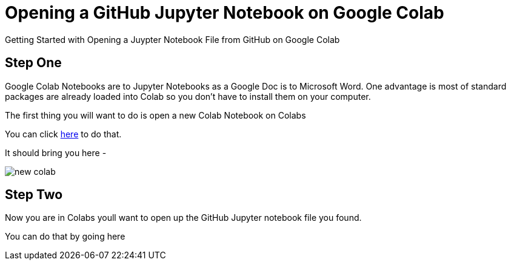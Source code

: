 :imagesdir: images
= Opening a GitHub Jupyter Notebook on Google Colab

Getting Started with Opening a Juypter Notebook File from GitHub on Google Colab


== Step One

Google Colab Notebooks are to Jupyter Notebooks as a Google Doc is to Microsoft Word. One advantage is most of standard packages are already loaded into Colab so you don't have to install them on your computer.

The first thing you will want to do is open a new Colab Notebook on Colabs

You can click link:/https://colab.research.google.com/#create=true[here] to do that.

It should bring you here -

image::new-colab.png[]



== Step Two

Now you are in Colabs youll want to open up the GitHub Jupyter notebook file you found.

You can do that by going here

